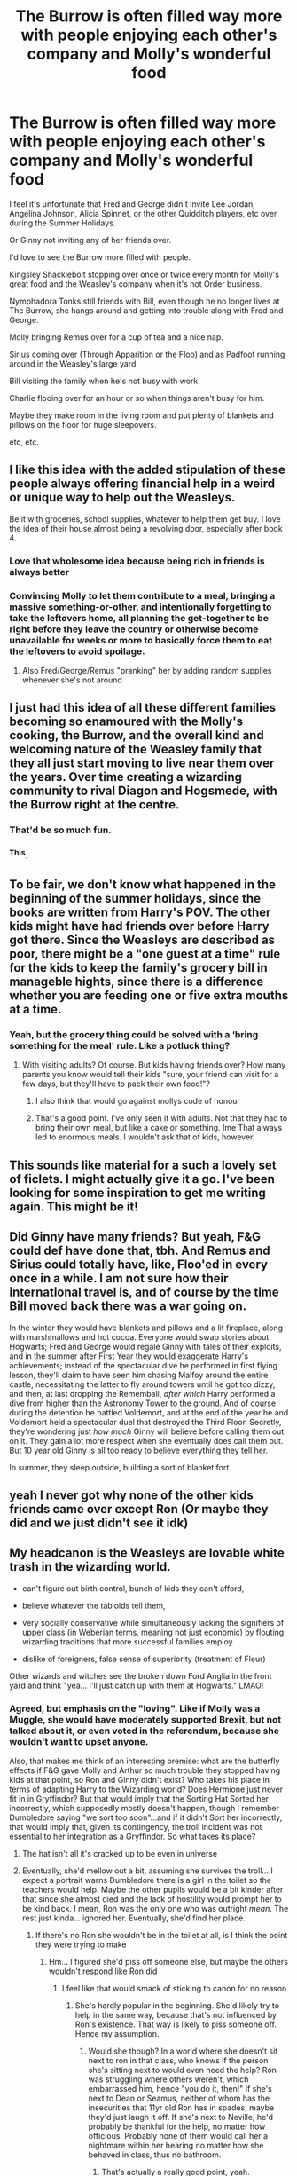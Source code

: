 #+TITLE: The Burrow is often filled way more with people enjoying each other's company and Molly's wonderful food

* The Burrow is often filled way more with people enjoying each other's company and Molly's wonderful food
:PROPERTIES:
:Author: NotSoSnarky
:Score: 272
:DateUnix: 1619822401.0
:DateShort: 2021-May-01
:FlairText: Prompt
:END:
I feel it's unfortunate that Fred and George didn't invite Lee Jordan, Angelina Johnson, Alicia Spinnet, or the other Quidditch players, etc over during the Summer Holidays.

Or Ginny not inviting any of her friends over.

I'd love to see the Burrow more filled with people.

Kingsley Shacklebolt stopping over once or twice every month for Molly's great food and the Weasley's company when it's not Order business.

Nymphadora Tonks still friends with Bill, even though he no longer lives at The Burrow, she hangs around and getting into trouble along with Fred and George.

Molly bringing Remus over for a cup of tea and a nice nap.

Sirius coming over (Through Apparition or the Floo) and as Padfoot running around in the Weasley's large yard.

Bill visiting the family when he's not busy with work.

Charlie flooing over for an hour or so when things aren't busy for him.

Maybe they make room in the living room and put plenty of blankets and pillows on the floor for huge sleepovers.

etc, etc.


** I like this idea with the added stipulation of these people always offering financial help in a weird or unique way to help out the Weasleys.

Be it with groceries, school supplies, whatever to help them get buy. I love the idea of their house almost being a revolving door, especially after book 4.
:PROPERTIES:
:Author: ePICFAeYL
:Score: 152
:DateUnix: 1619826240.0
:DateShort: 2021-May-01
:END:

*** Love that wholesome idea because being rich in friends is always better
:PROPERTIES:
:Author: Human_Ad_8633
:Score: 65
:DateUnix: 1619827855.0
:DateShort: 2021-May-01
:END:


*** Convincing Molly to let them contribute to a meal, bringing a massive something-or-other, and intentionally forgetting to take the leftovers home, all planning the get-together to be right before they leave the country or otherwise become unavailable for weeks or more to basically force them to eat the leftovers to avoid spoilage.
:PROPERTIES:
:Author: Avigorus
:Score: 52
:DateUnix: 1619835868.0
:DateShort: 2021-May-01
:END:

**** Also Fred/George/Remus "pranking" her by adding random supplies whenever she's not around
:PROPERTIES:
:Author: ePICFAeYL
:Score: 35
:DateUnix: 1619835934.0
:DateShort: 2021-May-01
:END:


** I just had this idea of all these different families becoming so enamoured with the Molly's cooking, the Burrow, and the overall kind and welcoming nature of the Weasley family that they all just start moving to live near them over the years. Over time creating a wizarding community to rival Diagon and Hogsmede, with the Burrow right at the centre.
:PROPERTIES:
:Author: geek_of_nature
:Score: 72
:DateUnix: 1619835149.0
:DateShort: 2021-May-01
:END:

*** That'd be so much fun.
:PROPERTIES:
:Author: NotSoSnarky
:Score: 21
:DateUnix: 1619835279.0
:DateShort: 2021-May-01
:END:


*** ^This.
:PROPERTIES:
:Author: Blade1301
:Score: 12
:DateUnix: 1619837150.0
:DateShort: 2021-May-01
:END:


** To be fair, we don't know what happened in the beginning of the summer holidays, since the books are written from Harry's POV. The other kids might have had friends over before Harry got there. Since the Weasleys are described as poor, there might be a "one guest at a time" rule for the kids to keep the family's grocery bill in manageble hights, since there is a difference whether you are feeding one or five extra mouths at a time.
:PROPERTIES:
:Author: gnixfim
:Score: 19
:DateUnix: 1619848188.0
:DateShort: 2021-May-01
:END:

*** Yeah, but the grocery thing could be solved with a ‘bring something for the meal' rule. Like a potluck thing?
:PROPERTIES:
:Author: Just_a_Lurker2
:Score: 2
:DateUnix: 1619859218.0
:DateShort: 2021-May-01
:END:

**** With visiting adults? Of course. But kids having friends over? How many parents you know would tell their kids "sure, your friend can visit for a few days, but they'll have to pack their own food!"?
:PROPERTIES:
:Author: gnixfim
:Score: 12
:DateUnix: 1619864334.0
:DateShort: 2021-May-01
:END:

***** I also think that would go against mollys code of honour
:PROPERTIES:
:Author: naomide
:Score: 9
:DateUnix: 1619871865.0
:DateShort: 2021-May-01
:END:


***** That's a good point. I've only seen it with adults. Not that they had to bring their own meal, but like a cake or something. Ime That always led to enormous meals. I wouldn't ask that of kids, however.
:PROPERTIES:
:Author: Just_a_Lurker2
:Score: 1
:DateUnix: 1619866498.0
:DateShort: 2021-May-01
:END:


** This sounds like material for a such a lovely set of ficlets. I might actually give it a go. I've been looking for some inspiration to get me writing again. This might be it!
:PROPERTIES:
:Author: LunarisLux
:Score: 9
:DateUnix: 1619853961.0
:DateShort: 2021-May-01
:END:


** Did Ginny have many friends? But yeah, F&G could def have done that, tbh. And Remus and Sirius could totally have, like, Floo'ed in every once in a while. I am not sure how their international travel is, and of course by the time Bill moved back there was a war going on.

In the winter they would have blankets and pillows and a lit fireplace, along with marshmallows and hot cocoa. Everyone would swap stories about Hogwarts; Fred and George would regale Ginny with tales of their exploits, and in the summer after First Year they would exaggerate Harry's achievements; instead of the spectacular dive he performed in first flying lesson, they'll claim to have seen him chasing Malfoy around the entire castle, necessitating the latter to fly around towers until he got too dizzy, and then, at last dropping the Rememball, /after which/ Harry performed a dive from higher than the Astronomy Tower to the ground. And of course during the detention he battled Voldemort, and at the end of the year he and Voldemort held a spectacular duel that destroyed the Third Floor. Secretly, they're wondering just /how much/ Ginny will believe before calling them out on it. They gain a lot more respect when she eventually does call them out. But 10 year old Ginny is all too ready to believe everything they tell her.

In summer, they sleep outside, building a sort of blanket fort.
:PROPERTIES:
:Author: Just_a_Lurker2
:Score: 8
:DateUnix: 1619858633.0
:DateShort: 2021-May-01
:END:


** yeah I never got why none of the other kids friends came over except Ron (Or maybe they did and we just didn't see it idk)
:PROPERTIES:
:Author: LilyPotter123
:Score: 18
:DateUnix: 1619835690.0
:DateShort: 2021-May-01
:END:


** My headcanon is the Weasleys are lovable white trash in the wizarding world.

- can't figure out birth control, bunch of kids they can't afford,

- believe whatever the tabloids tell them,

- very socially conservative while simultaneously lacking the signifiers of upper class (in Weberian terms, meaning not just economic) by flouting wizarding traditions that more successful families employ

- dislike of foreigners, false sense of superiority (treatment of Fleur)

Other wizards and witches see the broken down Ford Anglia in the front yard and think "yea... i'll just catch up with them at Hogwarts." LMAO!
:PROPERTIES:
:Author: GDenthusiast
:Score: 55
:DateUnix: 1619833303.0
:DateShort: 2021-May-01
:END:

*** Agreed, but emphasis on the "loving". Like if Molly was a Muggle, she would have moderately supported Brexit, but not talked about it, or even voted in the referendum, because she wouldn't want to upset anyone.

Also, that makes me think of an interesting premise: what are the butterfly effects if F&G gave Molly and Arthur so much trouble they stopped having kids at that point, so Ron and Ginny didn't exist? Who takes his place in terms of adapting Harry to the Wizarding world? Does Hermione just never fit in in Gryffindor? But that would imply that the Sorting Hat Sorted her incorrectly, which supposedly mostly doesn't happen, though I remember Dumbledore saying "we sort too soon"...and if it didn't Sort her incorrectly, that would imply that, given its contingency, the troll incident was not essential to her integration as a Gryffindor. So what takes its place?
:PROPERTIES:
:Author: LogCareful7780
:Score: 25
:DateUnix: 1619837028.0
:DateShort: 2021-May-01
:END:

**** The hat isn't all it's cracked up to be even in universe
:PROPERTIES:
:Author: selwyntarth
:Score: 8
:DateUnix: 1619842927.0
:DateShort: 2021-May-01
:END:


**** Eventually, she'd mellow out a bit, assuming she survives the troll... I expect a portrait warns Dumbledore there is a girl in the toilet so the teachers would help. Maybe the other pupils would be a bit kinder after that since she almost died and the lack of hostility would prompt her to be kind back. I mean, Ron was the only one who was outright /mean/. The rest just kinda... ignored her. Eventually, she'd find her place.
:PROPERTIES:
:Author: Just_a_Lurker2
:Score: 7
:DateUnix: 1619858983.0
:DateShort: 2021-May-01
:END:

***** If there's no Ron she wouldn't be in the toilet at all, is I think the point they were trying to make
:PROPERTIES:
:Author: elephantasmagoric
:Score: 5
:DateUnix: 1619878066.0
:DateShort: 2021-May-01
:END:

****** Hm... I figured she'd piss off someone else, but maybe the others wouldn't respond like Ron did
:PROPERTIES:
:Author: Just_a_Lurker2
:Score: 1
:DateUnix: 1619878569.0
:DateShort: 2021-May-01
:END:

******* I feel like that would smack of sticking to canon for no reason
:PROPERTIES:
:Author: elephantasmagoric
:Score: 7
:DateUnix: 1619878664.0
:DateShort: 2021-May-01
:END:

******** She's hardly popular in the beginning. She'd likely try to help in the same way, because that's not influenced by Ron's existence. That way is likely to piss someone off. Hence my assumption.
:PROPERTIES:
:Author: Just_a_Lurker2
:Score: 1
:DateUnix: 1619878788.0
:DateShort: 2021-May-01
:END:

********* Would she though? In a world where she doesn't sit next to ron in that class, who knows if the person she's sitting next to would even need the help? Ron was struggling where others weren't, which embarrassed him, hence "you do it, then!" If she's next to Dean or Seamus, neither of whom has the insecurities that 11yr old Ron has in spades, maybe they'd just laugh it off. If she's next to Neville, he'd probably be thankful for the help, no matter how officious. Probably none of them would call her a nightmare within her hearing no matter how she behaved in class, thus no bathroom.
:PROPERTIES:
:Author: elephantasmagoric
:Score: 6
:DateUnix: 1619879146.0
:DateShort: 2021-May-01
:END:

********** That's actually a really good point, yeah.
:PROPERTIES:
:Author: Just_a_Lurker2
:Score: 3
:DateUnix: 1619883929.0
:DateShort: 2021-May-01
:END:


**** she might be gryffindor and just slowly intergrate as she becomes closer to her female class mates
:PROPERTIES:
:Author: CommanderL3
:Score: 2
:DateUnix: 1619839045.0
:DateShort: 2021-May-01
:END:


*** Tbf disliking French people is a just a good idea in general
:PROPERTIES:
:Author: The_BadJuju
:Score: 6
:DateUnix: 1619849715.0
:DateShort: 2021-May-01
:END:


*** u/Bleepbloopbotz2:
#+begin_quote
  dislike of foreigners, false sense of superiority (treatment of Fleur)
#+end_quote

How is disliking a specific person who leeches off them for the better part of a year and constantly insults both them as well as random people (Tonks) proof of dislike of foreigners?

And /Fleur/ was the one turning her nose up and whining about everything
:PROPERTIES:
:Author: Bleepbloopbotz2
:Score: 1
:DateUnix: 1619847846.0
:DateShort: 2021-May-01
:END:

**** Fleur had a bit to do with it, yes, she's hardly a innocent victim here, but Mrs. Weasley wasn't exactly her usual beacon of kindness either. From the beginning she looked down on Fleur (and, it has to be said, the feeling seemed entirely mutual)
:PROPERTIES:
:Author: Just_a_Lurker2
:Score: 13
:DateUnix: 1619859120.0
:DateShort: 2021-May-01
:END:

***** Meh, I'd say attacking a clearly depressed woman /who has done nothing to you/ for her appearance is worse than being a bit icy but ultimately accommodating
:PROPERTIES:
:Author: Bleepbloopbotz2
:Score: 1
:DateUnix: 1619859338.0
:DateShort: 2021-May-01
:END:

****** When did she attack a clearly depressed woman for her appearance?
:PROPERTIES:
:Author: Just_a_Lurker2
:Score: 1
:DateUnix: 1619859386.0
:DateShort: 2021-May-01
:END:

******* When she insults Tonks

#+begin_quote
  She has let ‘erself go, zat Tonks”, Fleur mused, examining her own stunning reflection in the back of a teaspoon. “A big mistake if you ask.”
#+end_quote
:PROPERTIES:
:Author: Bleepbloopbotz2
:Score: 5
:DateUnix: 1619860619.0
:DateShort: 2021-May-01
:END:

******** Oh dear... I have to admit I forgot about that. I mostly remember the food-related comments and the bragging about the Christmas at her school vs Hogwarts
:PROPERTIES:
:Author: Just_a_Lurker2
:Score: 3
:DateUnix: 1619874040.0
:DateShort: 2021-May-01
:END:


******** u/APearce:
#+begin_quote
  insulting the appearance of a shapeshifter
#+end_quote

Fluer. Baby. You don't seem to understand that Tonks genuinely has no reason to give a fuck.
:PROPERTIES:
:Author: APearce
:Score: 2
:DateUnix: 1619921433.0
:DateShort: 2021-May-02
:END:


**** Gasp! Oh no, someone made a joke at the Weasley's expense?

Thank goodness you're here to nitpick at even the most absurd criticism of a bunch of fictional characters!
:PROPERTIES:
:Author: GDenthusiast
:Score: 3
:DateUnix: 1619861785.0
:DateShort: 2021-May-01
:END:

***** Someone's mad /yeesh/
:PROPERTIES:
:Author: Bleepbloopbotz2
:Score: 0
:DateUnix: 1619862139.0
:DateShort: 2021-May-01
:END:


** I always love the idea of regular fun life fics
:PROPERTIES:
:Author: Human_Ad_8633
:Score: 23
:DateUnix: 1619827874.0
:DateShort: 2021-May-01
:END:

*** [deleted]
:PROPERTIES:
:Score: 0
:DateUnix: 1619828575.0
:DateShort: 2021-May-01
:END:

**** Indeed like as much as the general population enjoys the Hermione/firenze fic, I would ask for more ones of just normal chaotic life at the burrow or day to day at hogwarts perhaps once Harry and Ginny start dating as that is glossed over etc
:PROPERTIES:
:Author: Human_Ad_8633
:Score: 2
:DateUnix: 1619828900.0
:DateShort: 2021-May-01
:END:


** The Weasley's always reminded me of my own family. I have a ton of cousins and when we had movie nights on Sunday at our aunt's house, we would all pile up on the floor and everyone ends up falling asleep on each other until our parents say it's time to go home lol so I love that idea of the sleepover
:PROPERTIES:
:Author: pearlyribbon
:Score: 6
:DateUnix: 1619860401.0
:DateShort: 2021-May-01
:END:


** ‘How about popping over this weekend?'

Molly was busying herself at the stove, while Remus opened the door to the cellar to grab his last butterbeer.

‘I can't bring anything,' he said, watching the empty cellar mournfully.

‘Don't be ridiculous, we'll have plenty! Kingsley's coming, you know how he is,' she said, smiling. ‘Big trip to look for Black in Tibet coming up.'

She frowned, looking slightly worried. ‘I still don't get why he /does/ that. It's not like he's /expected to/ or anything. Nobody will suspect him if he stays home and we need him here.'

‘Not that much,' Remus said mildly. ‘You know if they don't find proof every once in a while, they'll think the information is suspect.'

‘That's true,' Molly admitted reluctantly.

‘Will Padfoot be there?'

She stilled. ‘You know he'll like it,' Remus pointed out. ‘One weekend of freedom. Surely you won't begrudge him that?'

She waved her wand and the diced tomatoes floated into the pan. ‘What if he transformed back?'

‘He won't,' Remus said. ‘And he loves your cooking,' he added, though Sirius had never said that.

Molly's face softened. ‘He does?'

‘Yeah, and he- he really appreciated your hard work at Grimmauld's. It's - I think it's bit hard for him, you know, it being his family's house and all...' Remus let himself trail off. It isn't a lie, he thinks, just something Sirius never said. But he knows his friend, and he knows it /is/ hard and he /did/ appreciate it.

Molly looked nearly tearful now and for a second he wondered if he was overdoing it a bit. Hastily she turned back to the soup and sniffed. Remus can only hope fervently that nothing drips in. ‘Alright,' she said.

‘Who else is coming?'

‘Tonks, of course.'

Of course.

‘And Charlie, though I am sure he'll avoid me like the plague for fear I'll touch one hair on his dreadful cut. The boy looks like a hobo with long hair like that.' She sighed.

‘I think it looks stylish,' Remus ventured, who had never really thought about Charlie or his hair.

‘I'll bet Fred and George are locking the scissors away as we speak,' Molly said.

‘I'll bet they've made fake scissors already,' Remus agreed.

‘Keeps them busy,' Molly said briskly, as she sets the soup to simmer. ‘Obviously I promised him I'll try to resist the temptation.'

That first evening of summerholidays the sky seemed like a purring cat, laying low over the land. The wind brought the smell of freshly cut grass and barbecues from the village, faint enough not to bother but just enough to add something pleasant to the air. Remus leaned against the shed and watched Padfoot chase gnomes. At the table, Arthur was talking about the Ministry in-between bites of a delicious salad, while Ron and Ginny were holding a makeshift competition about who could eat the most strawberries with Molly's homemade whipped cream. The twins were humorously commentating it while simultaneously firing small prank spells.

‘You need to get back in shape, Ron,' Fred said as Ron was forced to drop a - now rubber - strawberry.

‘Yeah! Clearly we've been way too lenient,' George added, making Ginny's strawberry purple. Ginny looked at it for a few seconds and put it down, where it was eagerly snatched up by George, popping it in his mouth. Ron used the opportunity to grab two.

‘And Ron's on a winning streak as he eats TWO. WHOLE. STRAWBERRIES,' Fred shouted triumphantly, as red juice dripped down Ron's chin and Remus had to look away at the sight. Ginny merely took two strawberries, one after the other, while the twins were busy.

On the other side of the garden, farthest from the kitchen, Charlie was telling Tonks about the dragons. ‘... has tiny little rigs on her tail,' Remus heard him say to Tonks, who looked quite fascinated by his stories. Remus thought they looked good together, much better than he and Tonks would...

When he looked back to the house and the garden table, Molly brought out another salad and several cushions.

She smiled at him. ‘Why don't you come join us, Remus? I'll bring out the ice-cake in a minute and there's scones and whipped cream inside.'

‘Thank you, Mrs Weasley,' he said, making his way over to them. ‘I'll join you in a minute, just grabbing a scone.'

When he walked inside, he saw Kingsley doing the same, floating several pans and a oven-dish in front of him. On his left arm and hand he balanced two plates piled high with sandwiches.

Remus raised a eyebrow. ‘That all the food you're packing for Tibet?'

‘Don't be silly,' Kingsley said. ‘Bring some plates from the hall, will you?'

‘There's /more/?!'

‘Of course there's more, this'll barely last them the evening,' Kingsley said dismissively.

‘You know, I really don't think... ah, whatever,' Remus muttered. In the hallway he found two plates with pancakes, several cakes, cold curry, packets of sausages, thousands of cans, smoked chicken breasts, wings and legs, and what looked suspiciously like Kingsley slaughtered a whole pig and made everything he could preservable: smoked and salted hams, soup bones, filets, you name it. Pretty much everything except the head and hooves had been used some ways. He floated it in as best he could, and, upon lifting it in the air, discovered a packet or two of white toast. On the package it said to be careful not to take too much at a time because apparently it gave lots of energy. He floated that into the back of a cupboard which he filled up with the cans and set about putting the pig away while Kingsley put the pancakes, sandwiches, cakes and oven-dish on the table. The cold curry was brought outside.

Soon enough all the cupboards were stocked so much that if anything more was added it would just fell out, and they were left with ham, sausages, two chicken breasts and too many cans of everything from fish with tomato sauce to ananas to put away.

‘Where are we gonna put this?!' Remus asked exasperated.

‘Pleasant problem to have, no?' Kingsley said, watching him intently. ‘I guess you'll just have to bring it home with you then.'

‘I- I can't,' Remus said. ‘You brought it for them, not me. And I cannot pay you back.'

Kingsley shrugged. ‘They'll have enough for the next six months,' he pointed out. ‘More if they try to send it back.' There was a twinkle in his eye and a barely repressed, shit-eating grin.

Remus sighed. ‘Why's that, then?'

Kingsley lowered his voice. ‘It doubles every time.'

Cackling, he went into the garden.
:PROPERTIES:
:Author: Just_a_Lurker2
:Score: 3
:DateUnix: 1619948981.0
:DateShort: 2021-May-02
:END:


** !Remind me 1 day
:PROPERTIES:
:Author: Just_a_Lurker2
:Score: 1
:DateUnix: 1619859239.0
:DateShort: 2021-May-01
:END:

*** I will be messaging you in 1 day on [[http://www.wolframalpha.com/input/?i=2021-05-02%2008:53:59%20UTC%20To%20Local%20Time][*2021-05-02 08:53:59 UTC*]] to remind you of [[https://www.reddit.com/r/HPfanfiction/comments/n259nr/the_burrow_is_often_filled_way_more_with_people/gwiu64t/?context=3][*this link*]]

[[https://www.reddit.com/message/compose/?to=RemindMeBot&subject=Reminder&message=%5Bhttps%3A%2F%2Fwww.reddit.com%2Fr%2FHPfanfiction%2Fcomments%2Fn259nr%2Fthe_burrow_is_often_filled_way_more_with_people%2Fgwiu64t%2F%5D%0A%0ARemindMe%21%202021-05-02%2008%3A53%3A59%20UTC][*CLICK THIS LINK*]] to send a PM to also be reminded and to reduce spam.

^{Parent commenter can} [[https://www.reddit.com/message/compose/?to=RemindMeBot&subject=Delete%20Comment&message=Delete%21%20n259nr][^{delete this message to hide from others.}]]

--------------

[[https://www.reddit.com/r/RemindMeBot/comments/e1bko7/remindmebot_info_v21/][^{Info}]]

[[https://www.reddit.com/message/compose/?to=RemindMeBot&subject=Reminder&message=%5BLink%20or%20message%20inside%20square%20brackets%5D%0A%0ARemindMe%21%20Time%20period%20here][^{Custom}]]
[[https://www.reddit.com/message/compose/?to=RemindMeBot&subject=List%20Of%20Reminders&message=MyReminders%21][^{Your Reminders}]]
[[https://www.reddit.com/message/compose/?to=Watchful1&subject=RemindMeBot%20Feedback][^{Feedback}]]
:PROPERTIES:
:Author: RemindMeBot
:Score: 1
:DateUnix: 1619859263.0
:DateShort: 2021-May-01
:END:
